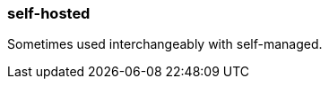 === self-hosted
:term-name: self-hosted
:hover-text: A deployment on Kubernetes or Linux where you host and manage Redpanda clusters yourself. 

Sometimes used interchangeably with self-managed.